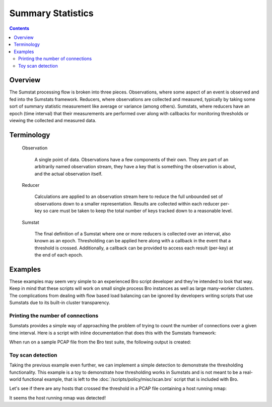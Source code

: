 
.. _sumstats-framework:

==================
Summary Statistics
==================

.. rst-class:: opening

    Measuring aspects of network traffic is an extremely common task in Bro.
    Bro provides data structures which make this very easy as well in
    simplistic cases such as size limited trace file processing. In
    real-world deployments though, there are difficulties that arise from
    clusterization (many processes sniffing traffic) and unbounded data sets
    (traffic never stops). The Summary Statistics (otherwise referred to as
    SumStats) framework aims to define a mechanism for consuming unbounded
    data sets and making them measurable in practice on large clustered and
    non-clustered Bro deployments.

.. contents::

Overview
========

The Sumstat processing flow is broken into three pieces. Observations, where
some aspect of an event is observed and fed into the Sumstats framework.
Reducers, where observations are collected and measured, typically by taking
some sort of summary statistic measurement like average or variance (among
others). Sumstats, where reducers have an epoch (time interval) that their
measurements are performed over along with callbacks for monitoring thresholds
or viewing the collected and measured data.

Terminology
===========

    Observation

        A single point of data. Observations have a few components of their
        own. They are part of an arbitrarily named observation stream, they
        have a key that is something the observation is about, and the actual
        observation itself.

    Reducer

        Calculations are applied to an observation stream here to reduce the
        full unbounded set of observations down to a smaller representation.
        Results are collected within each reducer per-key so care must be
        taken to keep the total number of keys tracked down to a reasonable
        level.

    Sumstat

        The final definition of a Sumstat where one or more reducers is
        collected over an interval, also known as an epoch. Thresholding can
        be applied here along with a callback in the event that a threshold is
        crossed. Additionally, a callback can be provided to access each
        result (per-key) at the end of each epoch.

Examples
========

These examples may seem very simple to an experienced Bro script developer and
they're intended to look that way. Keep in mind that these scripts will work
on small single process Bro instances as well as large many-worker clusters.
The complications from dealing with flow based load balancing can be ignored
by developers writing scripts that use Sumstats due to its built-in cluster
transparency.

Printing the number of connections
----------------------------------

Sumstats provides a simple way of approaching the problem of trying to count
the number of connections over a given time interval.  Here is a script with
inline documentation that does this with the Sumstats framework:

.. btest-include:: ${DOC_ROOT}/frameworks/sumstats-countconns.bro

When run on a sample PCAP file from the Bro test suite, the following output
is created:

.. btest:: sumstats-countconns

    @TEST-EXEC: btest-rst-cmd bro -r ${TRACES}/workshop_2011_browse.trace ${DOC_ROOT}/frameworks/sumstats-countconns.bro


Toy scan detection
------------------

Taking the previous example even further, we can implement a simple detection
to demonstrate the thresholding functionality.  This example is a toy to
demonstrate how thresholding works in Sumstats and is not meant to be a
real-world functional example, that is left to the
:doc:`/scripts/policy/misc/scan.bro` script that is included with Bro.

.. btest-include:: ${DOC_ROOT}/frameworks/sumstats-toy-scan.bro

Let's see if there are any hosts that crossed the threshold in a PCAP file
containing a host running nmap:

.. btest:: sumstats-toy-scan

    @TEST-EXEC: btest-rst-cmd bro -r ${TRACES}/nmap-vsn.trace ${DOC_ROOT}/frameworks/sumstats-toy-scan.bro

It seems the host running nmap was detected!


